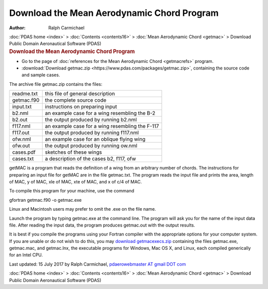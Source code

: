 ===========================================
Download the Mean Aerodynamic Chord Program
===========================================

:Author: Ralph Carmichael

.. container:: crumb

   :doc:`PDAS home <index>` > :doc:`Contents <contents16>` > :doc:`Mean
   Aerodynamic Chord <getmac>` > Download

.. container:: newbanner

   Public Domain Aeronautical Software (PDAS)  

.. container::
   :name: header

   .. rubric:: Download the Mean Aerodynamic Chord Program
      :name: download-the-mean-aerodynamic-chord-program

-  Go to the page of :doc:`references for the Mean Aerodynamic
   Chord <getmacrefs>` program.
-  :download:`Download getmac.zip <https://www.pdas.com/packages/getmac.zip>`,
   containing the source code and sample cases.

The archive file getmac.zip contains the files:

========== ===============================================
readme.txt this file of general description
getmac.f90 the complete source code
input.txt  instructions on preparing input
b2.nml     an example case for a wing resembling the B-2
b2.out     the output produced by running b2.nml
f117.nml   an example case for a wing resembling the F-117
f117.out   the output produced by running f117.nml
ofw.nml    an example case for an oblique flying wing
ofw.out    the output produced by running ow.nml
cases.pdf  sketches of these wings
cases.txt  a description of the cases b2, f117, ofw
========== ===============================================

getMAC is a program that reads the definition of a wing from an
arbitrary number of chords. The instructions for preparing an input file
for getMAC are in the file getmac.txt. The program reads the input file
and prints the area, length of MAC, y of MAC, xle of MAC, xte of MAC,
and x of c/4 of MAC.

To compile this program for your machine, use the command

gfortran getmac.f90 -o getmac.exe

Linux and Macintosh users may prefer to omit the .exe on the file name.

Launch the program by typing getmac.exe at the command line. The program
will ask you for the name of the input data file. After reading the
input data, the program produces getmac.out with the output results.

It is best if you compile the programs using your Fortran compiler with
the appropriate options for your computer system. If you are unable or
do not wish to do this, you may `download
getmacexecs.zip <https://www.pdas.com/packages/getmacexec.zip>`__
containing the files getmac.exe, getmac.mac, and getmac.lnx, the
executable programs for Windows, Mac OS X, and Linux, each compiled
generically for an Intel CPU.



Last updated: 15 July 2017 by Ralph Carmichael, `pdaerowebmaster AT
gmail DOT com <mailto:pdaerowebmaster@gmail.com>`__

.. container:: crumb

   :doc:`PDAS home <index>` > :doc:`Contents <contents16>` > :doc:`Mean
   Aerodynamic Chord <getmac>` > Download

.. container:: newbanner

   Public Domain Aeronautical Software (PDAS)  
